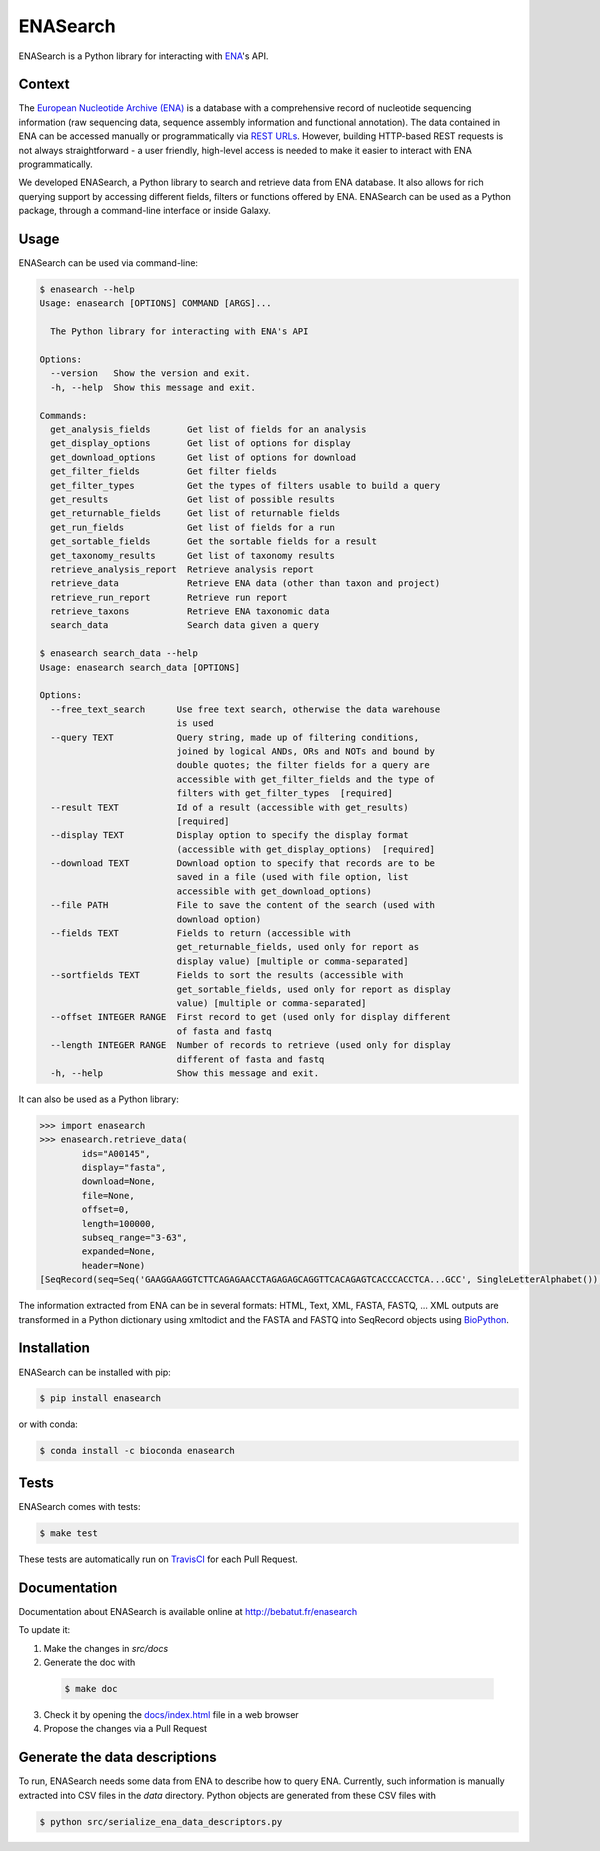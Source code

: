 ENASearch
=========

.. image:: https://travis-ci.org/bebatut/enasearch.svg?branch=master
    :target: https://travis-ci.org/bebatut/enasearch
.. image:: https://badge.fury.io/py/enasearch.svg
    :target: https://badge.fury.io/py/enasearch
.. image:: https://anaconda.org/bioconda/enasearch/badges/installer/conda.svg
    :target: https://anaconda.org/bioconda/enasearch
.. image:: https://codecov.io/gh/bebatut/enasearch/branch/master/graph/badge.svg
  :target: https://codecov.io/gh/bebatut/enasearch
.. image:: https://landscape.io/github/bebatut/enasearch/improve_code_health/landscape.svg?style=flat
    :target: https://landscape.io/github/bebatut/enasearch/improve_code_health
    :alt: Code Health

ENASearch is a Python library for interacting with `ENA <http://www.ebi.ac.uk/ena/browse/programmatic-access>`_'s API.

Context
-------

The `European Nucleotide Archive (ENA) <https://www.ebi.ac.uk/ena>`_ is a database with a comprehensive record of nucleotide sequencing information (raw sequencing data, sequence assembly information and functional annotation). The data contained in ENA can be accessed manually or programmatically via `REST URLs <http://www.ebi.ac.uk/ena/browse/programmatic-access>`_. However, building HTTP-based REST requests is not always straightforward - a user friendly, high-level access is needed to make it easier to interact with ENA programmatically.

We developed ENASearch, a Python library to search and retrieve data from ENA database. It also allows for rich querying support by accessing different fields, filters or functions offered by ENA. ENASearch can be used as a Python package, through a command-line interface or inside Galaxy.


Usage
-----

ENASearch can be used via command-line:

.. code-block:: bash

    $ enasearch --help
    Usage: enasearch [OPTIONS] COMMAND [ARGS]...

      The Python library for interacting with ENA's API

    Options:
      --version   Show the version and exit.
      -h, --help  Show this message and exit.

    Commands:
      get_analysis_fields       Get list of fields for an analysis
      get_display_options       Get list of options for display
      get_download_options      Get list of options for download
      get_filter_fields         Get filter fields
      get_filter_types          Get the types of filters usable to build a query
      get_results               Get list of possible results
      get_returnable_fields     Get list of returnable fields
      get_run_fields            Get list of fields for a run
      get_sortable_fields       Get the sortable fields for a result
      get_taxonomy_results      Get list of taxonomy results
      retrieve_analysis_report  Retrieve analysis report
      retrieve_data             Retrieve ENA data (other than taxon and project)
      retrieve_run_report       Retrieve run report
      retrieve_taxons           Retrieve ENA taxonomic data
      search_data               Search data given a query

    $ enasearch search_data --help
    Usage: enasearch search_data [OPTIONS]

    Options:
      --free_text_search      Use free text search, otherwise the data warehouse
                              is used
      --query TEXT            Query string, made up of filtering conditions,
                              joined by logical ANDs, ORs and NOTs and bound by
                              double quotes; the filter fields for a query are
                              accessible with get_filter_fields and the type of
                              filters with get_filter_types  [required]
      --result TEXT           Id of a result (accessible with get_results)
                              [required]
      --display TEXT          Display option to specify the display format
                              (accessible with get_display_options)  [required]
      --download TEXT         Download option to specify that records are to be
                              saved in a file (used with file option, list
                              accessible with get_download_options)
      --file PATH             File to save the content of the search (used with
                              download option)
      --fields TEXT           Fields to return (accessible with
                              get_returnable_fields, used only for report as
                              display value) [multiple or comma-separated]
      --sortfields TEXT       Fields to sort the results (accessible with
                              get_sortable_fields, used only for report as display
                              value) [multiple or comma-separated]
      --offset INTEGER RANGE  First record to get (used only for display different
                              of fasta and fastq
      --length INTEGER RANGE  Number of records to retrieve (used only for display
                              different of fasta and fastq
      -h, --help              Show this message and exit.

It can also be used as a Python library:

.. code-block:: python

    >>> import enasearch
    >>> enasearch.retrieve_data(
            ids="A00145",
            display="fasta",
            download=None,
            file=None,
            offset=0,
            length=100000,
            subseq_range="3-63",
            expanded=None,
            header=None)
    [SeqRecord(seq=Seq('GAAGGAAGGTCTTCAGAGAACCTAGAGAGCAGGTTCACAGAGTCACCCACCTCA...GCC', SingleLetterAlphabet()), id='ENA|A00145|A00145.1', name='ENA|A00145|A00145.1', description='ENA|A00145|A00145.1 B.taurus BoIFN-alpha A mRNA : Location:3..63', dbxrefs=[])]

The information extracted from ENA can be in several formats: HTML, Text, XML, FASTA, FASTQ, ... XML outputs are transformed in a Python dictionary using xmltodict and the FASTA and FASTQ into SeqRecord objects using `BioPython <http://biopython.org/wiki/Biopython>`_.


Installation
------------

ENASearch can be installed with pip:

.. code-block:: bash

    $ pip install enasearch

or with conda:

.. code-block:: bash

    $ conda install -c bioconda enasearch

Tests
-----

ENASearch comes with tests:

.. code-block:: bash

    $ make test

These tests are automatically run on `TravisCI <https://travis-ci.org/bebatut/enasearch>`_ for each Pull Request.

Documentation
-------------

Documentation about ENASearch is available online at `http://bebatut.fr/enasearch <http://bebatut.fr/enasearch>`_

To update it:

1. Make the changes in `src/docs`
2. Generate the doc with 

  .. code-block:: bash

    $ make doc

3. Check it by opening the `docs/index.html <docs/index.html>`_ file in a web browser
4. Propose the changes via a Pull Request

Generate the data descriptions
------------------------------

To run, ENASearch needs some data from ENA to describe how to query ENA. 
Currently, such information is manually extracted into CSV files in the `data` directory. Python objects are generated from these CSV files with

.. code-block:: bash

    $ python src/serialize_ena_data_descriptors.py

